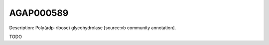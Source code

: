 
AGAP000589
=============



Description: Poly(adp-ribose) glycohydrolase [source:vb community annotation].

TODO
